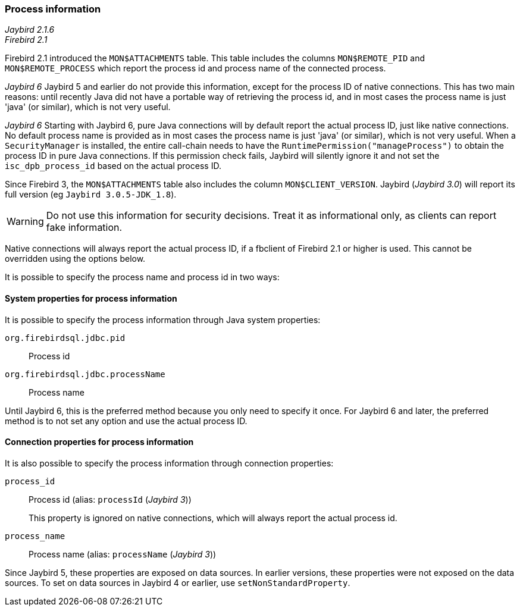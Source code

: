[[ref-processinfo]]
=== Process information

[.since]_Jaybird 2.1.6_ +
[.since]_Firebird 2.1_

Firebird 2.1 introduced the `MON$ATTACHMENTS` table.
This table includes the columns `MON$REMOTE_PID` and `MON$REMOTE_PROCESS` which report the process id and process name of the connected process.

[.until]_Jaybird 6_ Jaybird 5 and earlier do not provide this information, except for the process ID of native connections.
This has two main reasons: until recently Java did not have a portable way of retrieving the process id, and in most cases the process name is just 'java' (or similar), which is not very useful.

[.since]_Jaybird 6_ Starting with Jaybird 6, pure Java connections will by default report the actual process ID, just like native connections.
No default process name is provided as in most cases the process name is just 'java' (or similar), which is not very useful.
When a `SecurityManager` is installed, the entire call-chain needs to have the `RuntimePermission("manageProcess")` to obtain the process ID in pure Java connections.
If this permission check fails, Jaybird will silently ignore it and not set the `isc_dpb_process_id` based on the actual process ID.

Since Firebird 3, the `MON$ATTACHMENTS` table also includes the column `MON$CLIENT_VERSION`. 
Jaybird ([.since]_Jaybird 3.0_) will report its full version (eg `Jaybird 3.0.5-JDK_1.8`).

WARNING: Do not use this information for security decisions. 
Treat it as informational only, as clients can report fake information.

Native connections will always report the actual process ID, if a fbclient of Firebird 2.1 or higher is used.
This cannot be overridden using the options below.

It is possible to specify the process name and process id in two ways:

[[ref-processinfo-systemprop]]
==== System properties for process information

It is possible to specify the process information through Java system properties:

`org.firebirdsql.jdbc.pid`:: Process id
`org.firebirdsql.jdbc.processName`:: Process name

Until Jaybird 6, this is the preferred method because you only need to specify it once.
For Jaybird 6 and later, the preferred method is to not set any option and use the actual process ID.

[[ref-processinfo-connprops]]
==== Connection properties for process information

It is also possible to specify the process information through connection properties:

`process_id`:: Process id (alias: `processId` ([.since]_Jaybird 3_))
+
This property is ignored on native connections, which will always report the actual process id.
`process_name`:: Process name (alias: `processName` ([.since]_Jaybird 3_))

Since Jaybird 5, these properties are exposed on data sources.
In earlier versions, these properties were not exposed on the data sources.
To set on data sources in Jaybird 4 or earlier, use `setNonStandardProperty`.
